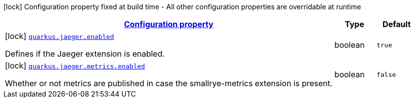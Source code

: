 [.configuration-legend]
icon:lock[title=Fixed at build time] Configuration property fixed at build time - All other configuration properties are overridable at runtime
[.configuration-reference, cols="80,.^10,.^10"]
|===

h|[[quarkus-jaeger-jaeger-build-time-config_configuration]]link:#quarkus-jaeger-jaeger-build-time-config_configuration[Configuration property]

h|Type
h|Default

a|icon:lock[title=Fixed at build time] [[quarkus-jaeger-jaeger-build-time-config_quarkus.jaeger.enabled]]`link:#quarkus-jaeger-jaeger-build-time-config_quarkus.jaeger.enabled[quarkus.jaeger.enabled]`

[.description]
--
Defines if the Jaeger extension is enabled.
--|boolean 
|`true`


a|icon:lock[title=Fixed at build time] [[quarkus-jaeger-jaeger-build-time-config_quarkus.jaeger.metrics.enabled]]`link:#quarkus-jaeger-jaeger-build-time-config_quarkus.jaeger.metrics.enabled[quarkus.jaeger.metrics.enabled]`

[.description]
--
Whether or not metrics are published in case the smallrye-metrics extension is present.
--|boolean 
|`false`

|===